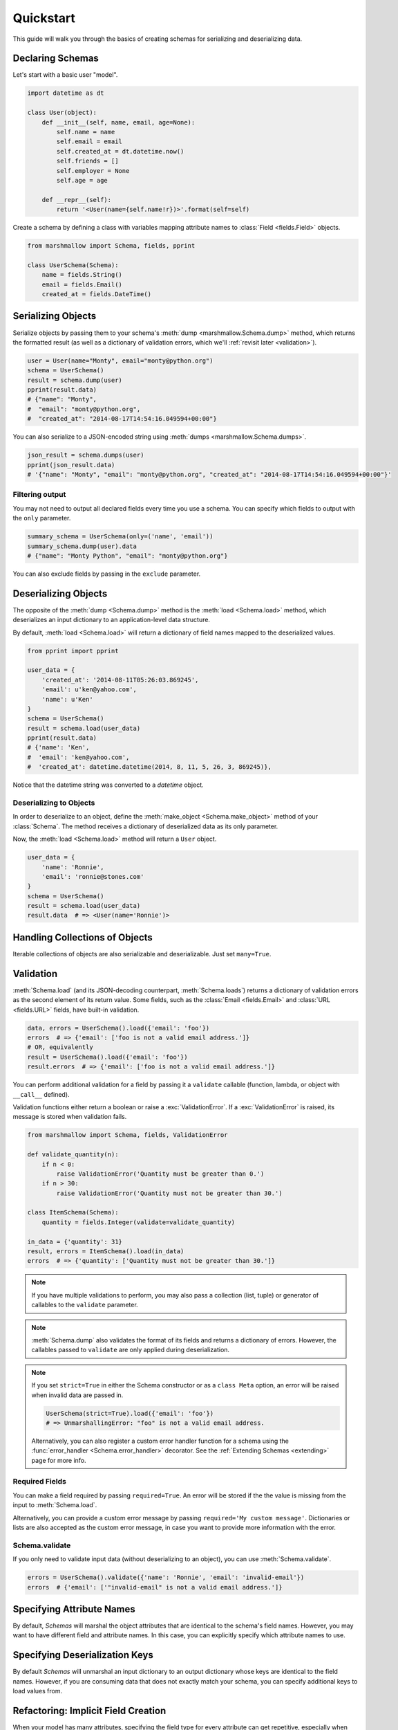 .. _quickstart:
.. module:: marshmallow

Quickstart
==========

This guide will walk you through the basics of creating schemas for serializing and deserializing data.

Declaring Schemas
-----------------

Let's start with a basic user "model".

.. code-block:: python

    import datetime as dt

    class User(object):
        def __init__(self, name, email, age=None):
            self.name = name
            self.email = email
            self.created_at = dt.datetime.now()
            self.friends = []
            self.employer = None
            self.age = age

        def __repr__(self):
            return '<User(name={self.name!r})>'.format(self=self)


Create a schema by defining a class with variables mapping attribute names to :class:`Field <fields.Field>` objects.

.. code-block:: python

    from marshmallow import Schema, fields, pprint

    class UserSchema(Schema):
        name = fields.String()
        email = fields.Email()
        created_at = fields.DateTime()

.. seealso::

    For a full reference on the available field classes, see the :ref:`API Docs <api_fields>`.


Serializing Objects
-------------------

Serialize objects by passing them to your schema's :meth:`dump <marshmallow.Schema.dump>` method, which returns the formatted result (as well as a dictionary of validation errors, which we'll :ref:`revisit later <validation>`).

.. code-block:: python

    user = User(name="Monty", email="monty@python.org")
    schema = UserSchema()
    result = schema.dump(user)
    pprint(result.data)
    # {"name": "Monty",
    #  "email": "monty@python.org",
    #  "created_at": "2014-08-17T14:54:16.049594+00:00"}

You can also serialize to a JSON-encoded string using :meth:`dumps <marshmallow.Schema.dumps>`.

.. code-block:: python

    json_result = schema.dumps(user)
    pprint(json_result.data)
    # '{"name": "Monty", "email": "monty@python.org", "created_at": "2014-08-17T14:54:16.049594+00:00"}'

Filtering output
++++++++++++++++

You may not need to output all declared fields every time you use a schema. You can specify which fields to output with the ``only`` parameter.

.. code-block:: python

    summary_schema = UserSchema(only=('name', 'email'))
    summary_schema.dump(user).data
    # {"name": "Monty Python", "email": "monty@python.org"}

You can also exclude fields by passing in the ``exclude`` parameter.


Deserializing Objects
---------------------

The opposite of the :meth:`dump <Schema.dump>` method is the :meth:`load <Schema.load>` method, which deserializes an input dictionary to an application-level data structure.

By default, :meth:`load <Schema.load>` will return a dictionary of field names mapped to the deserialized values.

.. code-block:: python

    from pprint import pprint

    user_data = {
        'created_at': '2014-08-11T05:26:03.869245',
        'email': u'ken@yahoo.com',
        'name': u'Ken'
    }
    schema = UserSchema()
    result = schema.load(user_data)
    pprint(result.data)
    # {'name': 'Ken',
    #  'email': 'ken@yahoo.com',
    #  'created_at': datetime.datetime(2014, 8, 11, 5, 26, 3, 869245)},

Notice that the datetime string was converted to a `datetime` object.

Deserializing to Objects
++++++++++++++++++++++++

In order to deserialize to an object, define the :meth:`make_object <Schema.make_object>` method of your :class:`Schema`. The method receives a dictionary of deserialized data as its only parameter.

.. code-block:: python
    :emphasize-lines: 8,9

    # Same as above, but this time we define ``make_object``
    class UserSchema(Schema):

        name = fields.String()
        email = fields.Email()
        created_at = fields.DateTime()

        def make_object(self, data):
            return User(**data)

Now, the :meth:`load <Schema.load>` method will return a ``User`` object.

.. code-block:: python

    user_data = {
        'name': 'Ronnie',
        'email': 'ronnie@stones.com'
    }
    schema = UserSchema()
    result = schema.load(user_data)
    result.data  # => <User(name='Ronnie')>

Handling Collections of Objects
-------------------------------

Iterable collections of objects are also serializable and deserializable. Just set ``many=True``.

.. code-block:: python
    :emphasize-lines: 3,4

    user1 = User(name="Mick", email="mick@stones.com")
    user2 = User(name="Keith", email="keith@stones.com")
    users = [user1, user2]
    schema = UserSchema(many=True)
    result = schema.dump(users)  # OR UserSchema().dump(users, many=True)
    result.data
    # [{'name': u'Mick',
    #   'email': u'mick@stones.com',
    #   'created_at': '2014-08-17T14:58:57.600623+00:00'}
    #  {'name': u'Keith',
    #   'email': u'keith@stones.com',
    #   'created_at': '2014-08-17T14:58:57.600623+00:00'}]


.. _validation:

Validation
----------

:meth:`Schema.load` (and its JSON-decoding counterpart, :meth:`Schema.loads`) returns a dictionary of validation errors as the second element of its return value. Some fields, such as the :class:`Email <fields.Email>` and :class:`URL <fields.URL>` fields, have built-in validation.

.. code-block:: python

    data, errors = UserSchema().load({'email': 'foo'})
    errors  # => {'email': ['foo is not a valid email address.']}
    # OR, equivalently
    result = UserSchema().load({'email': 'foo'})
    result.errors  # => {'email': ['foo is not a valid email address.']}


You can perform additional validation for a field by passing it a ``validate`` callable (function, lambda, or object with ``__call__`` defined).

.. code-block:: python
    :emphasize-lines: 2

    class ValidatedUserSchema(UserSchema):
        age = fields.Number(validate=lambda n: 18 <= n <= 40)

    in_data = {'name': 'Mick', 'email': 'mick@stones.com', 'age': 71}
    result = ValidatedUserSchema().load(in_data)
    result.errors  # => {'age': ['Validator <lambda>(71.0) is False']}


Validation functions either return a boolean or raise a :exc:`ValidationError`. If a :exc:`ValidationError` is raised, its message is stored when validation fails.

.. code-block:: python

    from marshmallow import Schema, fields, ValidationError

    def validate_quantity(n):
        if n < 0:
            raise ValidationError('Quantity must be greater than 0.')
        if n > 30:
            raise ValidationError('Quantity must not be greater than 30.')

    class ItemSchema(Schema):
        quantity = fields.Integer(validate=validate_quantity)

    in_data = {'quantity': 31}
    result, errors = ItemSchema().load(in_data)
    errors  # => {'quantity': ['Quantity must not be greater than 30.']}

.. note::

    If you have multiple validations to perform, you may also pass a collection (list, tuple) or generator of callables to the ``validate`` parameter.

.. note::

    :meth:`Schema.dump` also validates the format of its fields and returns a dictionary of errors. However, the callables passed to ``validate`` are only applied during deserialization.

.. note::

    If you set ``strict=True`` in either the Schema constructor or as a ``class Meta`` option, an error will be raised when invalid data are passed in.

    .. code-block:: python

        UserSchema(strict=True).load({'email': 'foo'})
        # => UnmarshallingError: "foo" is not a valid email address.


    Alternatively, you can also register a custom error handler function for a schema using the :func:`error_handler <Schema.error_handler>` decorator. See the :ref:`Extending Schemas <extending>` page for more info.


.. seealso::

    Need schema-level validation? See the :ref:`Extending Schemas <schemavalidation>` page.

Required Fields
+++++++++++++++

You can make a field required by passing ``required=True``. An error will be stored if the the value is missing from the input to :meth:`Schema.load`.

Alternatively, you can provide a custom error message by passing ``required='My custom message'``.
Dictionaries or lists are also accepted as the custom error message, in case you want to provide more information with the error.

.. code-block:: python
    :emphasize-lines: 2,3,4

    class UserSchema(Schema):
        name = fields.String(required=True)
        age = fields.Integer(required='Age is required.')
        city = fields.String(required={'message': 'City required', 'code': 400})
        email = fields.Email()

    data, errors = UserSchema().load({'email': 'foo@bar.com'})
    errors
    # {'name': ['Missing data for required field.'],
    #  'age': ['Age is required.'],
    #  'city': {'message': 'City required', 'code': 400}}

Schema.validate
+++++++++++++++

If you only need to validate input data (without deserializing to an object), you can use :meth:`Schema.validate`.

.. code-block:: python

    errors = UserSchema().validate({'name': 'Ronnie', 'email': 'invalid-email'})
    errors  # {'email': ['"invalid-email" is not a valid email address.']}


Specifying Attribute Names
--------------------------

By default, `Schemas` will marshal the object attributes that are identical to the schema's field names. However, you may want to have different field and attribute names. In this case, you can explicitly specify which attribute names to use.

.. code-block:: python
    :emphasize-lines: 3,4,11,12

    class UserSchema(Schema):
        name = fields.String()
        email_addr = fields.String(attribute="email")
        date_created = fields.DateTime(attribute="created_at")

    user = User('Keith', email='keith@stones.com')
    ser = UserSchema()
    result, errors = ser.dump(user)
    pprint(result)
    # {'name': 'Keith',
    #  'email_addr': 'keith@stones.com',
    #  'date_created': '2014-08-17T14:58:57.600623+00:00'}


Specifying Deserialization Keys
-------------------------------

By default `Schemas` will unmarshal an input dictionary to an output dictionary whose keys are identical to the field names.  However, if you are consuming data that does not exactly match your schema, you can specify additional keys to load values from.

.. code-block:: python
    :emphasize-lines: 2,3,11,12

    class UserSchema(Schema):
        name = fields.String()
        email = fields.Email(load_from='email_address')

    data = {
        'name': 'Mike',
        'email_address': 'foo@bar.com'
    }
    ser = UserSchema()
    result, errors = ser.load(data)
    #{'name': u'Mike',
    # 'email': 'foo@bar.com'}

.. _meta_options:

Refactoring: Implicit Field Creation
------------------------------------

When your model has many attributes, specifying the field type for every attribute can get repetitive, especially when many of the attributes are already native Python datatypes.

The *class Meta* paradigm allows you to specify which attributes you want to serialize. Marshmallow will choose an appropriate field type based on the attribute's type.

Let's refactor our User schema to be more concise.

.. code-block:: python
    :emphasize-lines: 4,5

    # Refactored schema
    class UserSchema(Schema):
        uppername = fields.Function(lambda obj: obj.name.upper())
        class Meta:
            fields = ("name", "email", "created_at", "uppername")

Note that ``name`` will be automatically formatted as a :class:`String <marshmallow.fields.String>` and ``created_at`` will be formatted as a :class:`DateTime <marshmallow.fields.DateTime>`.

.. note::

    If instead you want to specify which field names to include *in addition* to the explicitly declared fields, you can use the ``additional`` option.

    The schema below is equivalent to above:

    .. code-block:: python

        class UserSchema(Schema):
            uppername = fields.Function(lambda obj: obj.name.upper())
            class Meta:
                additional = ("name", "email", "created_at")  # No need to include 'uppername'

Ordering Output
---------------

For some use cases, it may be useful to maintain field ordering of serialized output. To enable ordering, set the ``ordered`` option to `True`. This will instruct marshmallow to serialize data to a `collections.OrderedDict`.

.. code-block:: python
    :emphasize-lines: 7

    from collections import OrderedDict

    class UserSchema(Schema):
        uppername = fields.Function(lambda obj: obj.name.upper())
        class Meta:
            fields = ("name", "email", "created_at", "uppername")
            ordered = True

    u = User('Charlie', 'charlie@stones.com')
    schema = UserSchema()
    result = schema.dump(u)
    assert isinstance(result.data, OrderedDict)
    # marshmallow's pprint function maintains order
    pprint(result.data, indent=2)
    # {
    #   "name": "Charlie",
    #   "email": "charlie@stones.com",
    #   "created_at": "2014-10-30T08:27:48.515735+00:00",
    #   "uppername": "CHARLIE"
    # }

Next Steps
----------

- Need to represent relationships between objects? See the :ref:`Nesting Schemas <nesting>` page.
- Want to create your own field type? See the :ref:`Custom Fields <custom_fields>` page.
- Need to add schema-level validation, post-processing, or error handling behavior? See the :ref:`Extending Schemas <extending>` page.
- For example applications using marshmallow, check out the :ref:`Examples <examples>` page.
